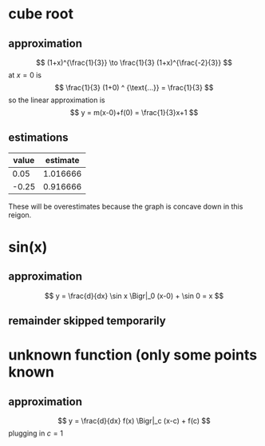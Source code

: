 #+AUTHOR: Exr0n
* cube root

** approximation
   \[ (1+x)^{\frac{1}{3}} \to \frac{1}{3} (1+x)^{\frac{-2}{3}} \]
   at $x = 0$ is
   \[ \frac{1}{3} (1+0) ^ {\text{...}} = \frac{1}{3} \]
   so the linear approximation is
   \[ y = m(x-0)+f(0) = \frac{1}{3}x+1 \]
** estimations
   | value | estimate |
   |-------+----------|
   |  0.05 | 1.016666 |
   | -0.25 | 0.916666 |

   These will be overestimates because the graph is concave down in this reigon.

* sin(x)

** approximation
   \[ y = \frac{d}{dx} \sin x \Bigr|_0 (x-0) + \sin 0 = x \]

** remainder skipped temporarily

* unknown function (only some points known

** approximation
   \[ y = \frac{d}{dx} f(x) \Bigr|_c (x-c) + f(c) \]
   plugging in $c = 1$
